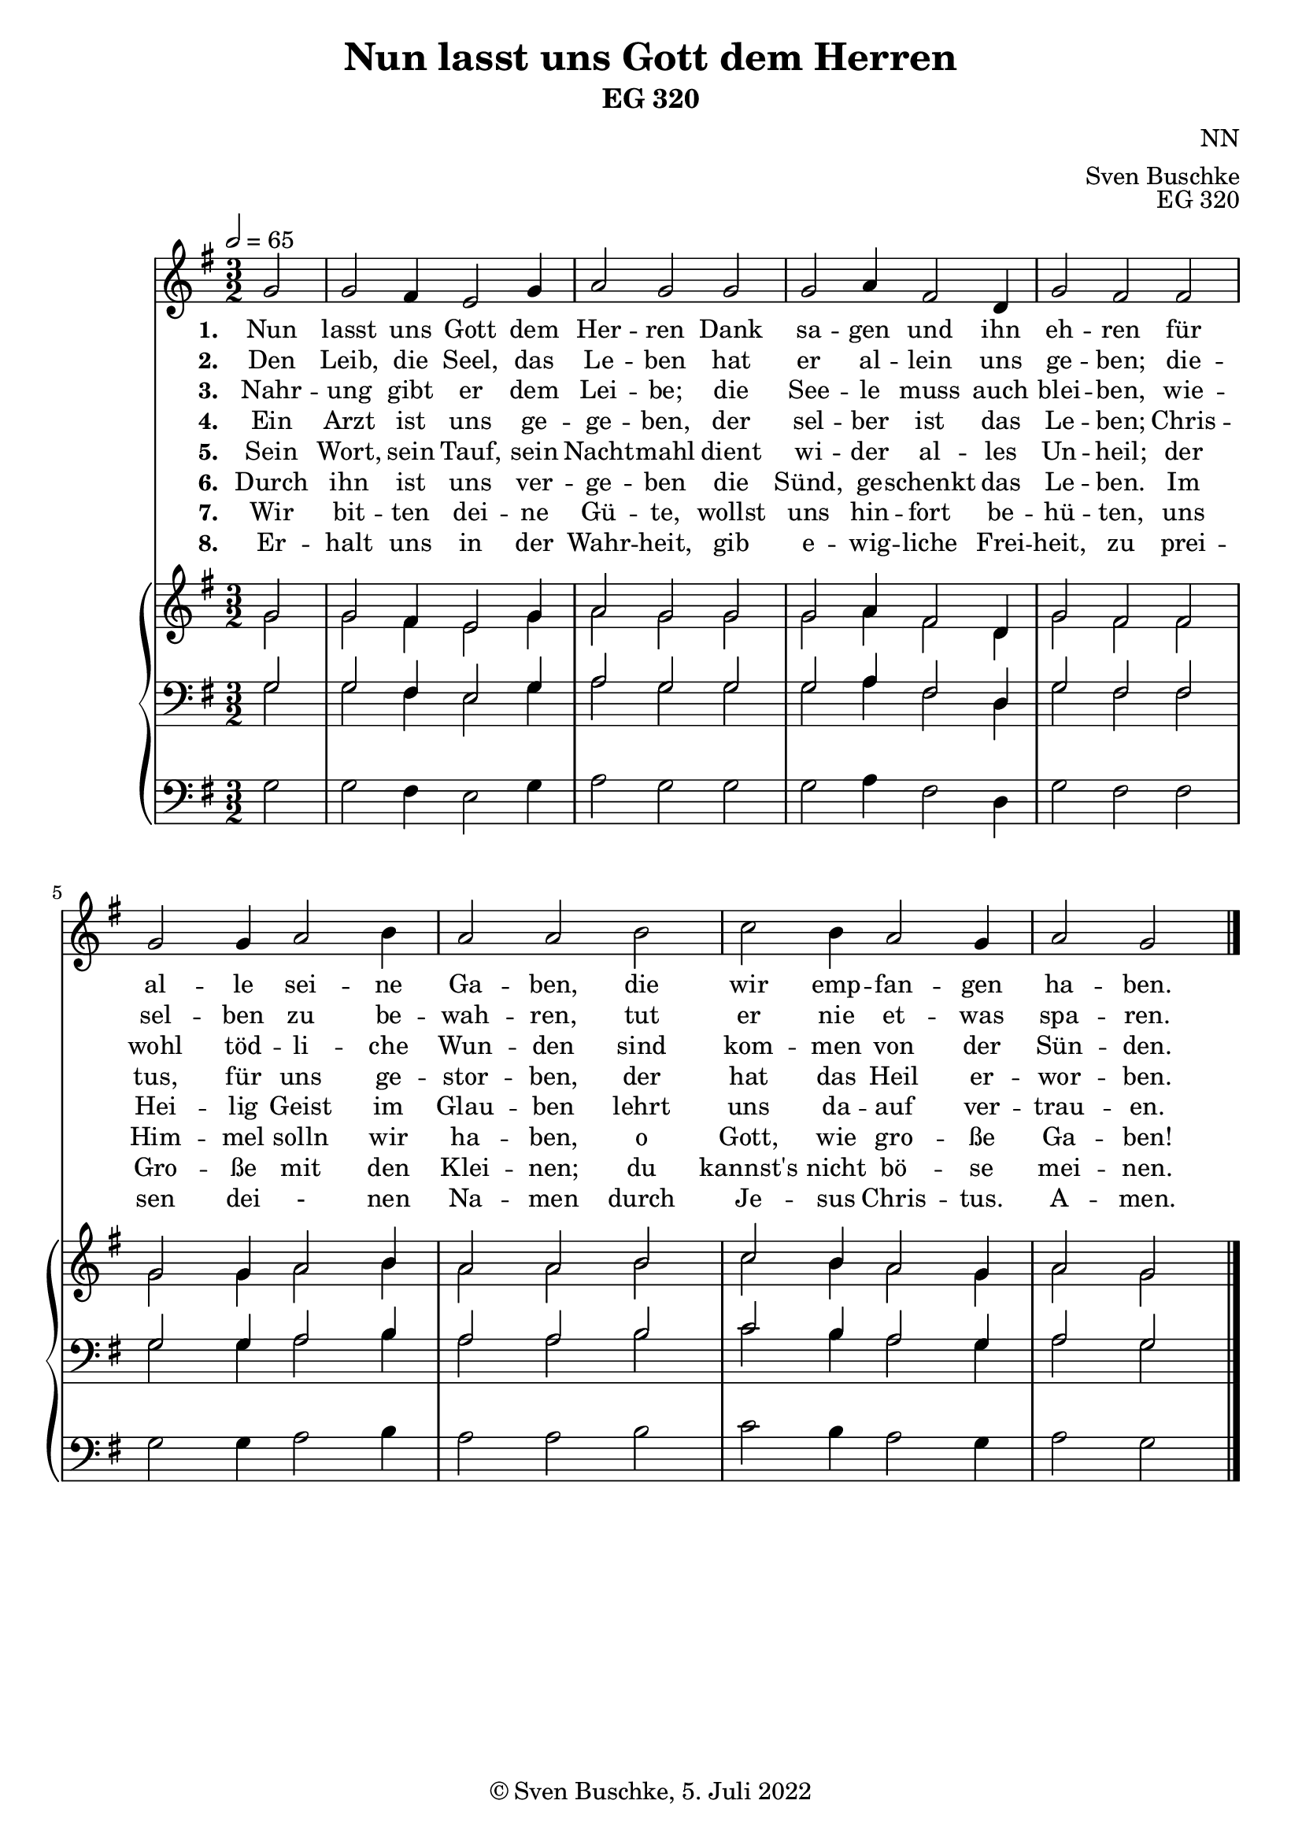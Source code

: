 \header {
  title = "Nun lasst uns Gott dem Herren"
  subtitle = "EG 320"
  composer = "NN"
  arranger = "Sven Buschke"
  opus = "EG 320"
  copyright = "© Sven Buschke, 5. Juli 2022"
  tagline = ""
}

global = {
  \key g \major
  \time 3/2
  \tempo 2 = 65
}

preambleUp = {\clef treble \global}
preambleDown = {\clef bass \global}
preamblePedal={\clef bass \global}

melody = \relative c' {
  \global
  \partial 2
  g'2 g fis4 e2 g4 a2 g g
  g a4 fis2 d4 g2 fis fis g g4 a2 b4
  a2 a b c b4 a2 g4 a2 g
  \bar "|."
}

% STROPHE 2

stropheEins = \lyricmode {
  \set fontSize = #-.5
  \set stanza = "1. "
  Nun lasst uns Gott dem Her -- ren Dank sa -- gen und ihn eh -- ren für al -- le sei -- ne Ga -- ben, die wir emp -- fan -- gen ha -- ben.
}

stropheZwei = \lyricmode {
  \set fontSize = #-.5
  \set stanza = "2. "
  Den Leib, die Seel, das Le -- ben hat er al -- lein uns ge -- ben; die -- sel -- ben zu be -- wah -- ren, tut er nie et -- was spa -- ren.
}

stropheDrei = \lyricmode {
  \set fontSize = #-.5
  \set stanza = "3. "
  Nahr -- ung gibt er dem Lei -- be; die See -- le muss auch blei -- ben, wie -- wohl töd -- li -- che Wun -- den sind kom -- men von der Sün -- den.
}

stropheVier = \lyricmode {
  \set fontSize = #-.5
  \set stanza = "4. "
  Ein Arzt ist uns ge -- ge -- ben, der sel -- ber ist das Le -- ben; Chris -- tus, für uns ge -- stor -- ben, der hat das Heil er -- wor -- ben.
}

stropheFuenf = \lyricmode {
  \set fontSize = #-.5
  \set stanza = "5. "
  Sein Wort, sein Tauf, sein Nacht -- mahl dient wi -- der al -- les Un -- heil; der Hei -- lig Geist im Glau -- ben lehrt uns da -- auf ver -- trau -- en.
}

stropheSechs = \lyricmode {
  \set fontSize = #-.5
  \set stanza = "6. "
  Durch ihn ist uns ver -- ge -- ben die Sünd, ge -- schenkt das Le -- ben. Im Him -- mel solln wir ha -- ben, o Gott, wie gro -- ße Ga -- ben!
}

stropheSieben = \lyricmode {
  \set fontSize = #-.5
  \set stanza = "7. "
  Wir bit -- ten dei -- ne Gü -- te, wollst uns hin -- fort be -- hü -- ten, uns Gro -- ße mit den Klei -- nen; du kannst's nicht bö -- se mei -- nen.
}

stropheAcht = \lyricmode {
  \set fontSize = #-.5
  \set stanza = "8. "
  Er -- halt uns in der Wahr -- heit, gib e  -- wig -- liche Frei -- heit, zu prei -- sen dei  - nen Na -- men durch Je -- sus Chris -- tus. A -- men.
}

soprano = \relative c' {
  \global
  \partial 2
  g'2 g fis4 e2 g4 a2 g g
  g a4 fis2 d4 g2 fis fis g g4 a2 b4
  a2 a b c b4 a2 g4 a2 g
}

alto = \relative c' {
  \global
  \partial 2
  g'2 g fis4 e2 g4 a2 g g
  g a4 fis2 d4 g2 fis fis g g4 a2 b4
  a2 a b c b4 a2 g4 a2 g
}

tenor = \relative c {
  \global
  \partial 2
  g'2 g fis4 e2 g4 a2 g g
  g a4 fis2 d4 g2 fis fis g g4 a2 b4
  a2 a b c b4 a2 g4 a2 g
}

bass = \relative c {
  \global
  \partial 2
  g'2 g fis4 e2 g4 a2 g g
  g a4 fis2 d4 g2 fis fis g g4 a2 b4
  a2 a b c b4 a2 g4 a2 g
}

pedal = \relative c {
  \global
  \partial 2
  g'2 g fis4 e2 g4 a2 g g
  g a4 fis2 d4 g2 fis fis g g4 a2 b4
  a2 a b c b4 a2 g4 a2 g
}


\score {
  <<
    \new Voice = "m" << \preambleUp \melody >>
    \new Lyrics \lyricsto "m" \stropheEins
    \new Lyrics \lyricsto "m" \stropheZwei
    \new Lyrics \lyricsto "m" \stropheDrei
    \new Lyrics \lyricsto "m" \stropheVier
    \new Lyrics \lyricsto "m" \stropheFuenf
    \new Lyrics \lyricsto "m" \stropheSechs
    \new Lyrics \lyricsto "m" \stropheSieben
    \new Lyrics \lyricsto "m" \stropheAcht
    \new PianoStaff <<
      %\set PianoStaff.instrumentName = #"Piano  "
      \new Staff = "upper" \relative c' {
        \preambleUp
        <<
          \new Voice = "s" { \voiceOne \soprano }
          \\
          \new Voice ="a" { \voiceTwo \alto }
        >>
      }
      \new Staff = "lower" \relative c {
        \preambleDown
        <<
          \new Voice = "t" { \voiceThree \tenor }
          \\
          \new Voice = "b" { \voiceFour \bass }
        >>
      }
      \new Staff = "lower" \relative c {
        \preambleDown
        <<
          \new Voice = "p" { \pedal }
        >>
      }
    >>
  >>
  \layout {
    %    \context {
    %     \Staff
    %    \remove "Time_signature_engraver"
    %     \remove "Bar_engraver"
    %   }
  }
  \midi {}
}